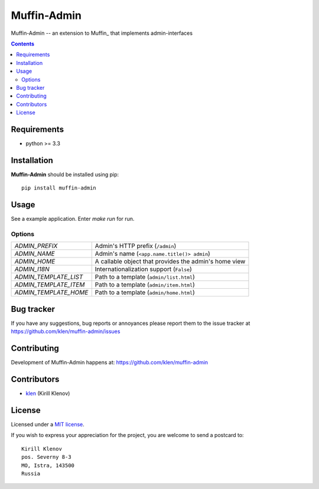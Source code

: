 Muffin-Admin
############

.. _description:

Muffin-Admin -- an extension to Muffin_ that implements admin-interfaces

.. _badges:

.. image:: http://img.shields.io/travis/klen/muffin-admin.svg?style=flat-square
    :target: http://travis-ci.org/klen/muffin-admin
    :alt: Build Status

.. image:: http://img.shields.io/pypi/v/muffin-admin.svg?style=flat-square
    :target: https://pypi.python.org/pypi/muffin-admin

.. image:: http://img.shields.io/pypi/dm/muffin-admin.svg?style=flat-square
    :target: https://pypi.python.org/pypi/muffin-admin

.. _contents:

.. contents::

.. _requirements:

Requirements
=============

- python >= 3.3

.. _installation:

Installation
=============

**Muffin-Admin** should be installed using pip: ::

    pip install muffin-admin

.. _usage:

Usage
=====

See a example application.
Enter `make run` for run.

Options
-------

========================== ==============================================================
 *ADMIN_PREFIX*             Admin's HTTP prefix (``/admin``)
 *ADMIN_NAME*               Admin's name (``<app.name.title()> admin``)
 *ADMIN_HOME*               A callable object that provides the admin's home view
 *ADMIN_I18N*               Internationalization support (``False``)
 *ADMIN_TEMPLATE_LIST*      Path to a template (``admin/list.html``)
 *ADMIN_TEMPLATE_ITEM*      Path to a template (``admin/item.html``)
 *ADMIN_TEMPLATE_HOME*      Path to a template (``admin/home.html``)
========================== ==============================================================

.. _bugtracker:

Bug tracker
===========

If you have any suggestions, bug reports or
annoyances please report them to the issue tracker
at https://github.com/klen/muffin-admin/issues

.. _contributing:

Contributing
============

Development of Muffin-Admin happens at: https://github.com/klen/muffin-admin


Contributors
=============

* klen_ (Kirill Klenov)

.. _license:

License
=======

Licensed under a `MIT license`_.

If you wish to express your appreciation for the project, you are welcome to send
a postcard to: ::

    Kirill Klenov
    pos. Severny 8-3
    MO, Istra, 143500
    Russia

.. _links:


.. _klen: https://github.com/klen

.. _MIT license: http://opensource.org/licenses/MIT


